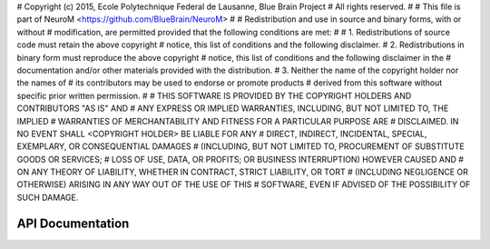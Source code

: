 # Copyright (c) 2015, Ecole Polytechnique Federal de Lausanne, Blue Brain Project
# All rights reserved.
#
# This file is part of NeuroM <https://github.com/BlueBrain/NeuroM>
#
# Redistribution and use in source and binary forms, with or without
# modification, are permitted provided that the following conditions are met:
#
#     1. Redistributions of source code must retain the above copyright
#        notice, this list of conditions and the following disclaimer.
#     2. Redistributions in binary form must reproduce the above copyright
#        notice, this list of conditions and the following disclaimer in the
#        documentation and/or other materials provided with the distribution.
#     3. Neither the name of the copyright holder nor the names of
#        its contributors may be used to endorse or promote products
#        derived from this software without specific prior written permission.
#
# THIS SOFTWARE IS PROVIDED BY THE COPYRIGHT HOLDERS AND CONTRIBUTORS "AS IS" AND
# ANY EXPRESS OR IMPLIED WARRANTIES, INCLUDING, BUT NOT LIMITED TO, THE IMPLIED
# WARRANTIES OF MERCHANTABILITY AND FITNESS FOR A PARTICULAR PURPOSE ARE
# DISCLAIMED. IN NO EVENT SHALL <COPYRIGHT HOLDER> BE LIABLE FOR ANY
# DIRECT, INDIRECT, INCIDENTAL, SPECIAL, EXEMPLARY, OR CONSEQUENTIAL DAMAGES
# (INCLUDING, BUT NOT LIMITED TO, PROCUREMENT OF SUBSTITUTE GOODS OR SERVICES;
# LOSS OF USE, DATA, OR PROFITS; OR BUSINESS INTERRUPTION) HOWEVER CAUSED AND
# ON ANY THEORY OF LIABILITY, WHETHER IN CONTRACT, STRICT LIABILITY, OR TORT
# (INCLUDING NEGLIGENCE OR OTHERWISE) ARISING IN ANY WAY OUT OF THE USE OF THIS
# SOFTWARE, EVEN IF ADVISED OF THE POSSIBILITY OF SUCH DAMAGE.

API Documentation
=================

.. autosummary::
   :toctree: neurom

   neurom.io
   neurom.io.utils
   neurom.io.readers
   neurom.io.check
   neurom.core
   neurom.core.tree
   neurom.core.point
   neurom.core.dataformat
   neurom.view
   neurom.view.common
